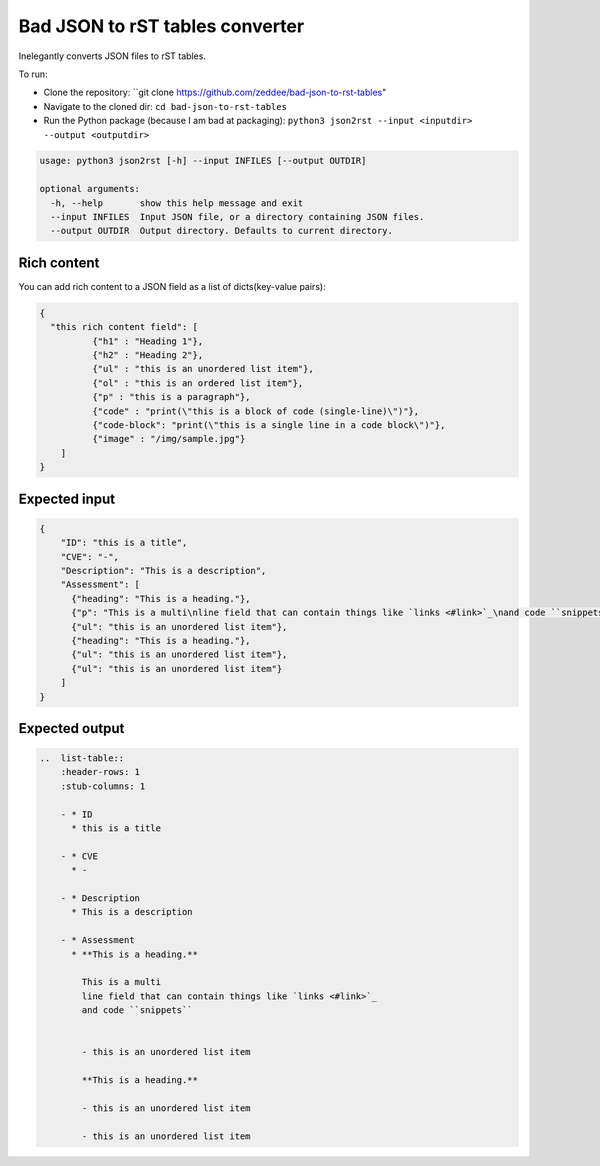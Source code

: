 Bad JSON to rST tables converter
***********************************

Inelegantly converts JSON files to rST tables.

To run:

- Clone the repository: ``git clone https://github.com/zeddee/bad-json-to-rst-tables"
- Navigate to the cloned dir: ``cd bad-json-to-rst-tables``
- Run the Python package (because I am bad at packaging): ``python3 json2rst --input <inputdir> --output <outputdir>``

..  code-block::

    usage: python3 json2rst [-h] --input INFILES [--output OUTDIR]

    optional arguments:
      -h, --help       show this help message and exit
      --input INFILES  Input JSON file, or a directory containing JSON files.
      --output OUTDIR  Output directory. Defaults to current directory.

Rich content
=============

You can add rich content to a JSON field as a list of
dicts(key-value pairs):

..  code-block::

    {
      "this rich content field": [
              {"h1" : "Heading 1"},
              {"h2" : "Heading 2"},
              {"ul" : "this is an unordered list item"},
              {"ol" : "this is an ordered list item"},
              {"p" : "this is a paragraph"},
              {"code" : "print(\"this is a block of code (single-line)\")"},
              {"code-block": "print(\"this is a single line in a code block\")"},
              {"image" : "/img/sample.jpg"}
        ]
    }

Expected input
===============

..   code-block:: javascript

    {
        "ID": "this is a title",
        "CVE": "-",
        "Description": "This is a description",
        "Assessment": [
          {"heading": "This is a heading."},
          {"p": "This is a multi\nline field that can contain things like `links <#link>`_\nand code ``snippets``"},
          {"ul": "this is an unordered list item"},
          {"heading": "This is a heading."},
          {"ul": "this is an unordered list item"},
          {"ul": "this is an unordered list item"}
        ]
    }

Expected output
================

..  code-block:: rst

    ..  list-table::
        :header-rows: 1
        :stub-columns: 1

        - * ID
          * this is a title

        - * CVE
          * -

        - * Description
          * This is a description

        - * Assessment
          * **This is a heading.**

            This is a multi
            line field that can contain things like `links <#link>`_
            and code ``snippets``


            - this is an unordered list item

            **This is a heading.**

            - this is an unordered list item

            - this is an unordered list item

